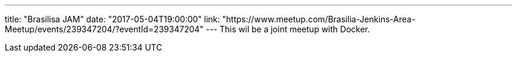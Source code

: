 ---
title: "Brasilisa JAM"
date: "2017-05-04T19:00:00"
link: "https://www.meetup.com/Brasilia-Jenkins-Area-Meetup/events/239347204/?eventId=239347204"
---
This wil be a joint meetup with Docker.
